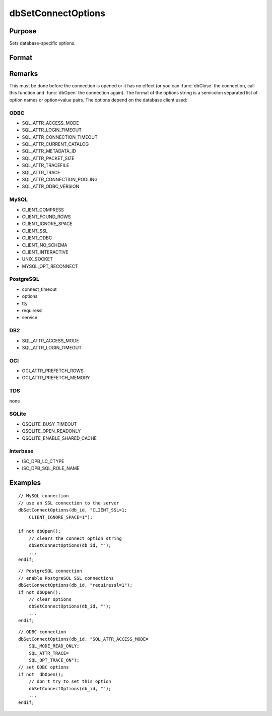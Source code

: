 
dbSetConnectOptions
==============================================

Purpose
----------------

Sets database-specific options.

Format
----------------
.. function:: dbSetConnectOptions(db_id, db_options)

    :param db_id: database connection index number.
    :type db_id: scalar

    :param db_options: a semi-colon separated list of option names or option=value pairs. Available options will depend upon the database being used.
    :type db_options: string

Remarks
-------

This must be done before the connection is opened or it has no effect
(or you can :func:`dbClose` the connection, call this function and :func:`dbOpen`
the connection again). The format of the options string is a semicolon
separated list of option names or option=value pairs. The options depend
on the database client used:

ODBC
++++
- SQL_ATTR_ACCESS_MODE
- SQL_ATTR_LOGIN_TIMEOUT
- SQL_ATTR_CONNECTION_TIMEOUT
- SQL_ATTR_CURRENT_CATALOG
- SQL_ATTR_METADATA_ID
- SQL_ATTR_PACKET_SIZE
- SQL_ATTR_TRACEFILE
- SQL_ATTR_TRACE
- SQL_ATTR_CONNECTION_POOLING
- SQL_ATTR_ODBC_VERSION

MySQL
+++++
- CLIENT_COMPRESS
- CLIENT_FOUND_ROWS
- CLIENT_IGNORE_SPACE
- CLIENT_SSL
- CLIENT_ODBC
- CLIENT_NO_SCHEMA
- CLIENT_INTERACTIVE
- UNIX_SOCKET
- MYSQL_OPT_RECONNECT

PostgreSQL
++++++++++
- connect_timeout
- options
- tty
- requiressl
- service

DB2
+++
- SQL_ATTR_ACCESS_MODE
- SQL_ATTR_LOGIN_TIMEOUT

OCI
+++
- OCI_ATTR_PREFETCH_ROWS
- OCI_ATTR_PREFETCH_MEMORY

TDS
+++
none

SQLite
++++++
- QSQLITE_BUSY_TIMEOUT
- QSQLITE_OPEN_READONLY
- QSQLITE_ENABLE_SHARED_CACHE

Interbase
+++++++++
- ISC_DPB_LC_CTYPE
- ISC_DPB_SQL_ROLE_NAME


Examples
----------------

::

    // MySQL connection
    // use an SSL connection to the server
    dbSetConnectOptions(db_id, "CLIENT_SSL=1;
        CLIENT_IGNORE_SPACE=1"); 
    
    if not dbOpen();
        // clears the connect option string
        dbSetConnectOptions(db_id, ""); 
        ...
    endif;

::

    // PostgreSQL connection
    // enable PostgreSQL SSL connections
    dbSetConnectOptions(db_id, "requiressl=1");
    if not dbOpen();
        // clear options
        dbSetConnectOptions(db_id, "");
        ...
    endif;

::

    // ODBC connection
    dbSetConnectOptions(db_id, "SQL_ATTR_ACCESS_MODE=
        SQL_MODE_READ_ONLY;
        SQL_ATTR_TRACE=
        SQL_OPT_TRACE_ON"); 
    // set ODBC options
    if not  dbOpen();
        // don't try to set this option
        dbSetConnectOptions(db_id, ""); 
        ...
    endif;

